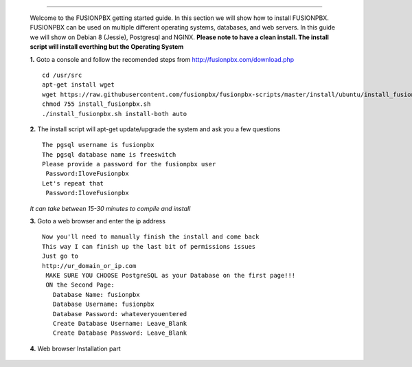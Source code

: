 .. image:: https://github.com/fusionpbx/fusionpbx/blob/master/themes/enhanced/images/logo.png
*************



    Welcome to the FUSIONPBX getting started guide.  In this section we will show how to install FUSIONPBX.  FUSIONPBX can be used on multiple different operating systems, databases, and web servers.  In this guide we will show on Debian 8 (Jessie), Postgresql and NGINX.  **Please note to have a clean install.  The install script will install everthing but the Operating System**
    
    
    **1.** Goto a console and follow the recomended steps from http://fusionpbx.com/download.php  
     
    ::
     
     cd /usr/src 
     apt-get install wget  
     wget https://raw.githubusercontent.com/fusionpbx/fusionpbx-scripts/master/install/ubuntu/install_fusionpbx.sh  
     chmod 755 install_fusionpbx.sh 
     ./install_fusionpbx.sh install-both auto 
     
    **2.** The install script will apt-get update/upgrade the system and ask you a few questions
     
     
    ::
     
     The pgsql username is fusionpbx
     The pgsql database name is freeswitch
     Please provide a password for the fusionpbx user
      Password:IloveFusionpbx
     Let's repeat that
      Password:IloveFusionpbx
     
    *It can take between 15-30 minutes to compile and install*
     
    **3.** Goto a web browser and enter the ip address
    :: 
     
     Now you'll need to manually finish the install and come back
     This way I can finish up the last bit of permissions issues
     Just go to
     http://ur_domain_or_ip.com
      MAKE SURE YOU CHOOSE PostgreSQL as your Database on the first page!!!
      ON the Second Page:
        Database Name: fusionpbx
        Database Username: fusionpbx
        Database Password: whateveryouentered
        Create Database Username: Leave_Blank
        Create Database Password: Leave_Blank
    
    **4.** Web browser Installation part
     
     
    ::
     
.. image:: https://cloud.githubusercontent.com/assets/13131198/11783217/fbb7a2e6-a243-11e5-9c06-e3a55882ea51.png 

